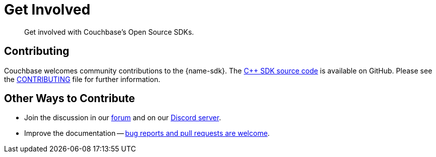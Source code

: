 = Get Involved
:description: Get involved with Couchbase's Open Source SDKs.
:page-toclevels: 2


// Note to editors
// 
// This page pulls in content from -sdk-common-
// and code samples from -example-dir-
// 
// It can be seen built at wwww.

[abstract]
{description}


== Contributing

Couchbase welcomes community contributions to the {name-sdk}.
The https://github.com/couchbase/couchbase-cxx-client[{cpp} SDK source code^] is available on GitHub.
Please see the https://github.com/couchbase/couchbase-cxx-client/blob/master/CONTRIBUTING.md[CONTRIBUTING^] file for further information.

== Other Ways to Contribute

* Join the discussion in our https://forums.couchbase.com/[forum] and on our https://discord.com/invite/sQ5qbPZuTh[Discord server].

* Improve the documentation -- https://docs.couchbase.com/home/contribute/index.html[bug reports and pull requests are welcome].

